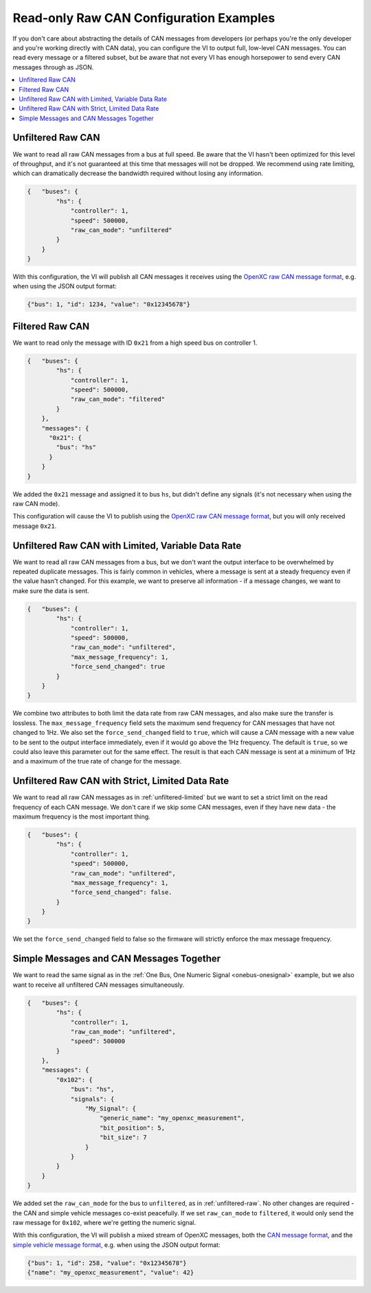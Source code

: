 ========================================
Read-only Raw CAN Configuration Examples
========================================

If you don't care about abstracting the details of CAN messages from developers
(or perhaps you're the only developer and you're working directly with CAN
data), you can configure the VI to output full, low-level CAN messages. You can
read every message or a filtered subset, but be aware that not every VI has
enough horsepower to send every CAN messages through as JSON.

.. contents::
    :local:
    :depth: 1

.. _unfiltered-raw:

Unfiltered Raw CAN
==================

We want to read all raw CAN messages from a bus at full speed. Be aware that the
VI hasn't been optimized for this level of throughput, and it's not guaranteed
at this time that messages will not be dropped. We recommend using rate
limiting, which can dramatically decrease the bandwidth required without losing
any information.

.. code-block:: js

  {   "buses": {
          "hs": {
              "controller": 1,
              "speed": 500000,
              "raw_can_mode": "unfiltered"
          }
      }
  }

With this configuration, the VI will publish all CAN messages it receives using
the `OpenXC raw CAN message format
<https://github.com/openxc/openxc-message-format#raw-can-message-format>`_,
e.g. when using the JSON output format:

.. code-block:: js

  {"bus": 1, "id": 1234, "value": "0x12345678"}

.. _filtered-raw-can:

Filtered Raw CAN
=================

We want to read only the message with ID ``0x21`` from a high speed bus on
controller 1.

.. code-block:: js

  {   "buses": {
          "hs": {
              "controller": 1,
              "speed": 500000,
              "raw_can_mode": "filtered"
          }
      },
      "messages": {
        "0x21": {
          "bus": "hs"
        }
      }
  }

We added the ``0x21`` message and assigned it to bus ``hs``, but didn't define
any signals (it's not necessary when using the raw CAN mode).

This configuration will cause the VI to publish using the
`OpenXC raw CAN message format
<https://github.com/openxc/openxc-message-format#raw-can-message-format>`_, but
you will only received message ``0x21``.

.. _unfiltered-limited:

Unfiltered Raw CAN with Limited, Variable Data Rate
===================================================

We want to read all raw CAN messages from a bus, but we don't want the output
interface to be overwhelmed by repeated duplicate messages. This is fairly
common in vehicles, where a message is sent at a steady frequency even if the
value hasn't changed. For this example, we want to preserve all information - if
a message changes, we want to make sure the data is sent.

.. code-block:: js

  {   "buses": {
          "hs": {
              "controller": 1,
              "speed": 500000,
              "raw_can_mode": "unfiltered",
              "max_message_frequency": 1,
              "force_send_changed": true
          }
      }
  }

We combine two attributes to both limit the data rate from raw CAN messages, and
also make sure the transfer is lossless. The ``max_message_frequency`` field
sets the maximum send frequency for CAN messages that have not changed to 1Hz.
We also set the ``force_send_changed`` field to ``true``, which will cause a CAN
message with a new value to be sent to the output interface immediately, even if
it would go above the 1Hz frequency. The default is ``true``, so we could also
leave this parameter out for the same effect. The result is that each CAN
message is sent at a minimum of 1Hz and a maximum of the true rate of change for
the message.

Unfiltered Raw CAN with Strict, Limited Data Rate
=================================================

We want to read all raw CAN messages as in :ref:`unfiltered-limited` but we want
to set a strict limit on the read frequency of each CAN message. We don't care
if we skip some CAN messages, even if they have new data - the maximum frequency
is the most important thing.

.. code-block:: js

  {   "buses": {
          "hs": {
              "controller": 1,
              "speed": 500000,
              "raw_can_mode": "unfiltered",
              "max_message_frequency": 1,
              "force_send_changed": false.
          }
      }
  }

We set the ``force_send_changed`` field to false so the firmware will strictly
enforce the max message frequency.

Simple Messages and CAN Messages Together
=========================================

We want to read the same signal as in the :ref:`One Bus, One Numeric Signal
<onebus-onesignal>` example, but we also want to receive all unfiltered CAN
messages simultaneously.

.. code-block:: javascript

   {   "buses": {
           "hs": {
               "controller": 1,
               "raw_can_mode": "unfiltered",
               "speed": 500000
           }
       },
       "messages": {
           "0x102": {
               "bus": "hs",
               "signals": {
                   "My_Signal": {
                       "generic_name": "my_openxc_measurement",
                       "bit_position": 5,
                       "bit_size": 7
                   }
               }
           }
       }
   }

We added set the ``raw_can_mode`` for the bus to ``unfiltered``, as in
:ref:`unfiltered-raw`. No other changes are required - the CAN and simple
vehicle messages
co-exist peacefully. If we set ``raw_can_mode`` to ``filtered``, it
would only send the raw message for ``0x102``, where we're getting the numeric
signal.

With this configuration, the VI will publish a mixed stream of OpenXC messages,
both the `CAN message format
<https://github.com/openxc/openxc-message-format/blob/next/JSON.mkd#can-message>`_,
and the `simple vehicle message format
<https://github.com/openxc/openxc-message-format/blob/next/JSON.mkd#simple-vehicle-message>`_,
e.g. when using the JSON output format:

.. code-block:: js

   {"bus": 1, "id": 258, "value": "0x12345678"}
   {"name": "my_openxc_measurement", "value": 42}
